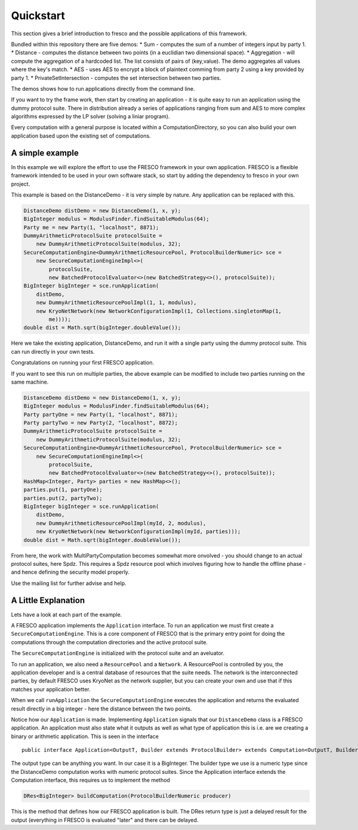 .. _Quickstart:

Quickstart
==========

This section gives a brief introduction to fresco and the possible
applications of this framework.

Bundled within this repository there are five demos:
* Sum - computes the sum of a number of integers input by party 1.
* Distance - computes the distance between two points (in a euclidian two dimensional space).
* Aggregation - will compute the aggregation of a hardcoded list. The list consists of pairs of (key,value). The demo aggregates all values where the key's match.
* AES - uses AES to encrypt a block of plaintext comming from party 2 using a key provided by party 1.
* PrivateSetIntersection - computes the set intersection between two parties.

The demos shows how to run applications directly from the command line.

If you want to try the frame work, then start by creating an application - it is quite easy to
run an application using the dummy protocol suite. There in distribution already a series of
applications ranging from sum and AES to more complex algorithms expressed by the LP solver
(solving a liniar program).

Every computation with a general purpose is located within a ComputationDirectory, so you can
also build your own application based upon the existing set of computations.

A simple example
----------------
In this example we will explore the effort to use the FRESCO framework in your own application.
FRESCO is a flexible framework intended to be used in your own software stack, so start
by adding the dependency to fresco in your own project.

This example is based on the DistanceDemo - it is very simple by nature. Any application can
be replaced with this.

.. sourcecode:: java

    DistanceDemo distDemo = new DistanceDemo(1, x, y);
    BigInteger modulus = ModulusFinder.findSuitableModulus(64);
    Party me = new Party(1, "localhost", 8871);
    DummyArithmeticProtocolSuite protocolSuite =
        new DummyArithmeticProtocolSuite(modulus, 32);
    SecureComputationEngine<DummyArithmeticResourcePool, ProtocolBuilderNumeric> sce =
        new SecureComputationEngineImpl<>(
            protocolSuite,
            new BatchedProtocolEvaluator<>(new BatchedStrategy<>(), protocolSuite));
    BigInteger bigInteger = sce.runApplication(
        distDemo,
        new DummyArithmeticResourcePoolImpl(1, 1, modulus),
        new KryoNetNetwork(new NetworkConfigurationImpl(1, Collections.singletonMap(1,
            me))));
    double dist = Math.sqrt(bigInteger.doubleValue());


Here we take the existing application, DistanceDemo, and run it with a single party using the
dummy protocol suite. This can run directly in your own tests.

Congratulations on running your first FRESCO application.

If you want to see this run on multiple parties, the above example can be modified to include
two parties running on the same machine.

.. sourcecode:: java

    DistanceDemo distDemo = new DistanceDemo(1, x, y);
    BigInteger modulus = ModulusFinder.findSuitableModulus(64);
    Party partyOne = new Party(1, "localhost", 8871);
    Party partyTwo = new Party(2, "localhost", 8872);
    DummyArithmeticProtocolSuite protocolSuite =
        new DummyArithmeticProtocolSuite(modulus, 32);
    SecureComputationEngine<DummyArithmeticResourcePool, ProtocolBuilderNumeric> sce =
        new SecureComputationEngineImpl<>(
            protocolSuite,
            new BatchedProtocolEvaluator<>(new BatchedStrategy<>(), protocolSuite));
    HashMap<Integer, Party> parties = new HashMap<>();
    parties.put(1, partyOne);
    parties.put(2, partyTwo);
    BigInteger bigInteger = sce.runApplication(
        distDemo,
        new DummyArithmeticResourcePoolImpl(myId, 2, modulus),
        new KryoNetNetwork(new NetworkConfigurationImpl(myId, parties)));
    double dist = Math.sqrt(bigInteger.doubleValue());


From here, the work with MultiPartyComputation becomes somewhat more onvolved - you should
change to an actual protocol suites, here Spdz. This requires a Spdz resource pool which involves
figuring how to handle the offline phase - and hence defining the security model properly.

Use the mailing list for further advise and help.

A Little Explanation
--------------------

Lets have a look at each part of the example.

A FRESCO application implements the ``Application`` interface. To run an
application we must first create a ``SecureComputationEngine``. This is a
core component of FRESCO that is the primary entry point for doing the computations
through the computation directories and the active protocol suite.

The ``SecureComputationEngine`` is initialized with the protocol suite and an aveluator.

To run an application, we also need a ``ResourcePool`` and a ``Network``.
A ResourcePool is controlled by you, the application developer and is a central
database of resources that the suite needs. The network is the interconnected parties, by
default FRESCO uses KryoNet as the network supplier, but you can create your own
and use that if this matches your application better.

When we call ``runApplication`` the ``SecureComputationEngine`` executes the application
and returns the evaluated result directly in a big integer - here the distance between
the two points.

Notice how our ``Application`` is made. Implementing ``Application``
signals that our ``DistanceDemo`` class is a FRESCO application. An application must
also state what it outputs as well as what type of application this is i.e. are
we creating a binary or arithmetic application. This is seen in the interface ::

    public interface Application<OutputT, Builder extends ProtocolBuilder> extends Computation<OutputT, Builder> 

The output type can be anything you want. In our case it is a BigInteger.
The builder type we use is a numeric type since the DistanceDemo computation
works with numeric protocol suites. Since the Application interface extends
the Computation interface, this requires us to implement the method

.. sourcecode:: java

   DRes<BigInteger> buildComputation(ProtocolBuilderNumeric producer)

This is the method that defines how our FRESCO application is built. The DRes
return type is just a delayed result for the output (everything in FRESCO is evaluated "later"
and there can be delayed.
